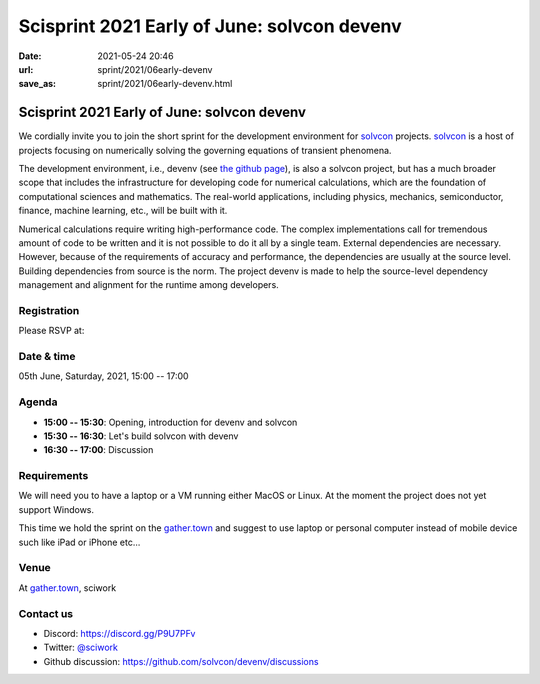 =====================================================================
Scisprint 2021 Early of June: solvcon devenv
=====================================================================

:date: 2021-05-24 20:46
:url: sprint/2021/06early-devenv
:save_as: sprint/2021/06early-devenv.html

Scisprint 2021 Early of June: solvcon devenv
=====================================================================

We cordially invite you to join the short sprint for the development
environment for `solvcon <https://solvcon.net/>`_ projects.  solvcon_ is a host
of projects focusing on numerically solving the governing equations of
transient phenomena.

The development environment, i.e., devenv (see `the github page
<https://github.com/solvcon/devenv>`__), is also a solvcon project, but has a
much broader scope that includes the infrastructure for developing code for
numerical calculations, which are the foundation of computational sciences and
mathematics.  The real-world applications, including physics, mechanics,
semiconductor, finance, machine learning, etc., will be built with it.

Numerical calculations require writing high-performance code.  The complex
implementations call for tremendous amount of code to be written and it is not
possible to do it all by a single team.  External dependencies are necessary.
However, because of the requirements of accuracy and performance, the
dependencies are usually at the source level.  Building dependencies from
source is the norm.  The project devenv is made to help the source-level
dependency management and alignment for the runtime among developers.

Registration
------------

Please RSVP at:

Date & time
-----------

05th June, Saturday, 2021, 15:00 -- 17:00

Agenda
------

* **15:00 -- 15:30**: Opening, introduction for devenv and solvcon
* **15:30 -- 16:30**: Let's build solvcon with devenv
* **16:30 -- 17:00**: Discussion

Requirements
------------

We will need you to have a laptop or a VM running either MacOS or Linux.  At
the moment the project does not yet support Windows.

This time we hold the sprint on the `gather.town <https://gather.town/app/yLTe8mBDb8pogMOX/sciwork>`_
and suggest to use laptop or personal computer instead of mobile device
such like iPad or iPhone etc...

.. Sponsors
.. --------

Venue
-----

At gather.town_, sciwork

Contact us
----------

* Discord: https://discord.gg/P9U7PFv
* Twitter: `@sciwork <https://twitter.com/sciwork>`__
* Github discussion: https://github.com/solvcon/devenv/discussions
